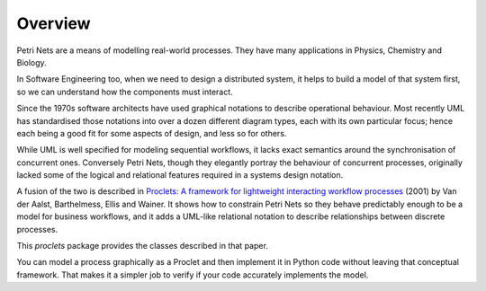 ..  Titling
    ##++::==~~--''``

Overview
::::::::

Petri Nets are a means of modelling real-world processes. They have many applications in Physics, Chemistry and
Biology.

In Software Engineering too, when we need to design a distributed system, it helps to build a model of that system
first, so we can understand how the components must interact.

Since the 1970s software architects have used graphical notations to describe operational behaviour. Most recently
UML has standardised those notations into over a dozen different diagram types, each with its own particular
focus; hence each being a good fit for some aspects of design, and less so for others.

While UML is well specified for modeling sequential workflows, it lacks exact semantics around the synchronisation
of concurrent ones. Conversely Petri Nets, though they elegantly portray the behaviour of concurrent processes,
originally lacked some of the logical and relational features required in a systems design notation.

A fusion of the two is described in
`Proclets: A framework for lightweight interacting workflow processes
<https://dblp.org/rec/journals/ijcis/AalstBEW01>`_ (2001) by Van der Aalst, Barthelmess, Ellis and Wainer.
It shows how to constrain Petri Nets so they behave predictably enough to be a model for business workflows, and it
adds a UML-like relational notation to describe relationships between discrete processes.

This `proclets` package provides the classes described in that paper.

You can model a process graphically as a Proclet and then implement it in Python code without leaving that
conceptual framework.
That makes it a simpler job to verify if your code accurately implements the model.
